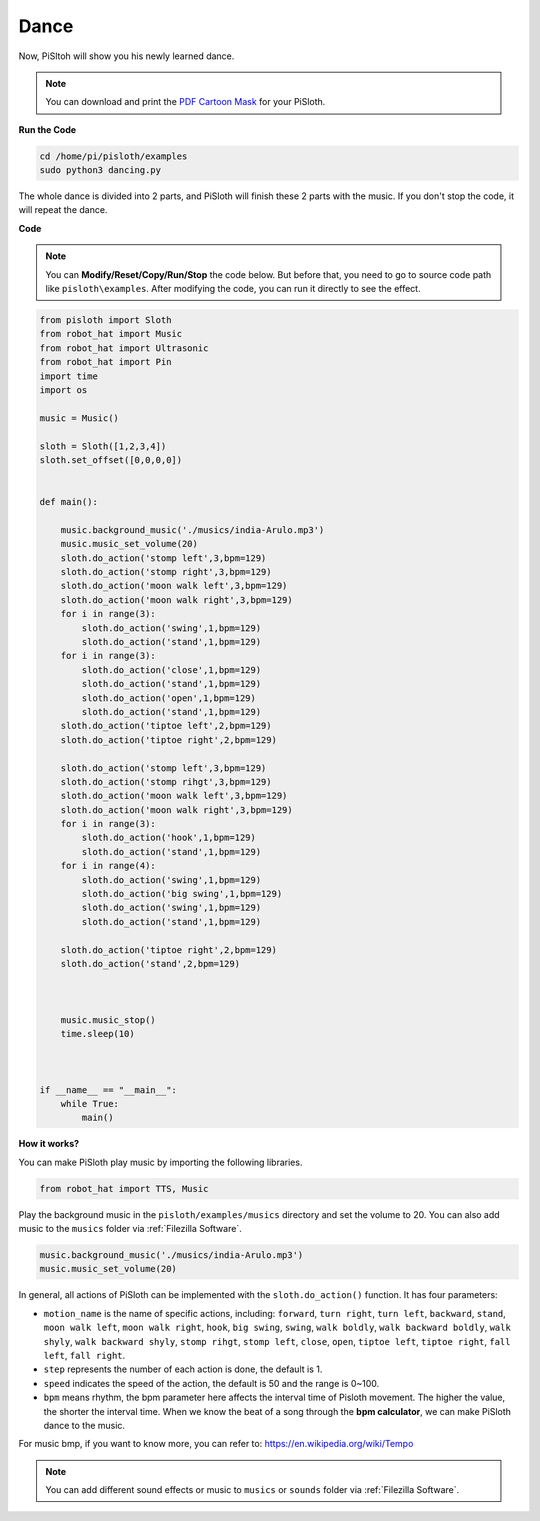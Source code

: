 
.. _dance_python:

Dance
=========

Now, PiSltoh will show you his newly learned dance.

.. image:: ezblock/media/dance_pic.jpg
    :width: 400
    :align: center

.. note::

    You can download and print the `PDF Cartoon Mask <https://github.com/sunfounder/sf-pdf/tree/master/prop_card/cartoon_mask>`_ for your PiSloth.

**Run the Code**

.. raw:: html

    <run></run>

.. code-block::

    cd /home/pi/pisloth/examples
    sudo python3 dancing.py

The whole dance is divided into 2 parts, and PiSloth will finish these 2 parts with the music. If you don't stop the code, it will repeat the dance.


**Code**

.. note::
    You can **Modify/Reset/Copy/Run/Stop** the code below. But before that, you need to go to  source code path like ``pisloth\examples``. After modifying the code, you can run it directly to see the effect.

.. raw:: html

    <run></run>

.. code-block:: python


    from pisloth import Sloth
    from robot_hat import Music
    from robot_hat import Ultrasonic
    from robot_hat import Pin
    import time
    import os

    music = Music()

    sloth = Sloth([1,2,3,4])
    sloth.set_offset([0,0,0,0])


    def main():
    
        music.background_music('./musics/india-Arulo.mp3')
        music.music_set_volume(20)
        sloth.do_action('stomp left',3,bpm=129)
        sloth.do_action('stomp right',3,bpm=129)
        sloth.do_action('moon walk left',3,bpm=129)
        sloth.do_action('moon walk right',3,bpm=129)
        for i in range(3):
            sloth.do_action('swing',1,bpm=129)
            sloth.do_action('stand',1,bpm=129)
        for i in range(3):
            sloth.do_action('close',1,bpm=129)
            sloth.do_action('stand',1,bpm=129)
            sloth.do_action('open',1,bpm=129)
            sloth.do_action('stand',1,bpm=129)
        sloth.do_action('tiptoe left',2,bpm=129)
        sloth.do_action('tiptoe right',2,bpm=129)

        sloth.do_action('stomp left',3,bpm=129)
        sloth.do_action('stomp rihgt',3,bpm=129)
        sloth.do_action('moon walk left',3,bpm=129)
        sloth.do_action('moon walk right',3,bpm=129)
        for i in range(3):
            sloth.do_action('hook',1,bpm=129)
            sloth.do_action('stand',1,bpm=129)
        for i in range(4):
            sloth.do_action('swing',1,bpm=129)
            sloth.do_action('big swing',1,bpm=129)
            sloth.do_action('swing',1,bpm=129)
            sloth.do_action('stand',1,bpm=129)

        sloth.do_action('tiptoe right',2,bpm=129)
        sloth.do_action('stand',2,bpm=129)



        music.music_stop()
        time.sleep(10)



    if __name__ == "__main__":
        while True:
            main()


**How it works?**

You can make PiSloth play music by importing the following libraries.

.. code-block:: python

    from robot_hat import TTS, Music

Play the background music in the ``pisloth/examples/musics`` directory and set the volume to 20. You can also add music to the ``musics`` folder via :ref:`Filezilla Software`.

.. code-block:: python

    music.background_music('./musics/india-Arulo.mp3')
    music.music_set_volume(20)

In general, all actions of PiSloth can be implemented with the ``sloth.do_action()`` function. It has four parameters:

* ``motion_name`` is the name of specific actions, including: ``forward``, ``turn right``, ``turn left``, ``backward``, ``stand``, ``moon walk left``, ``moon walk right``, ``hook``, ``big swing``, ``swing``, ``walk boldly``, ``walk backward boldly``, ``walk shyly``, ``walk backward shyly``, ``stomp rihgt``, ``stomp left``, ``close``, ``open``, ``tiptoe left``, ``tiptoe right``, ``fall left``, ``fall right``.
* ``step`` represents the number of each action is done, the default is 1.
* ``speed`` indicates the speed of the action, the default is 50 and the range is 0~100.
* ``bpm`` means rhythm, the bpm parameter here affects the interval time of Pisloth movement. The higher the value, the shorter the interval time. When we know the beat of a song through the **bpm calculator**, we can make PiSloth dance to the music.


For music bmp, if you want to know more, you can refer to:
https://en.wikipedia.org/wiki/Tempo

.. note::
    
    You can add different sound effects or music to ``musics`` or ``sounds`` folder via :ref:`Filezilla Software`.
